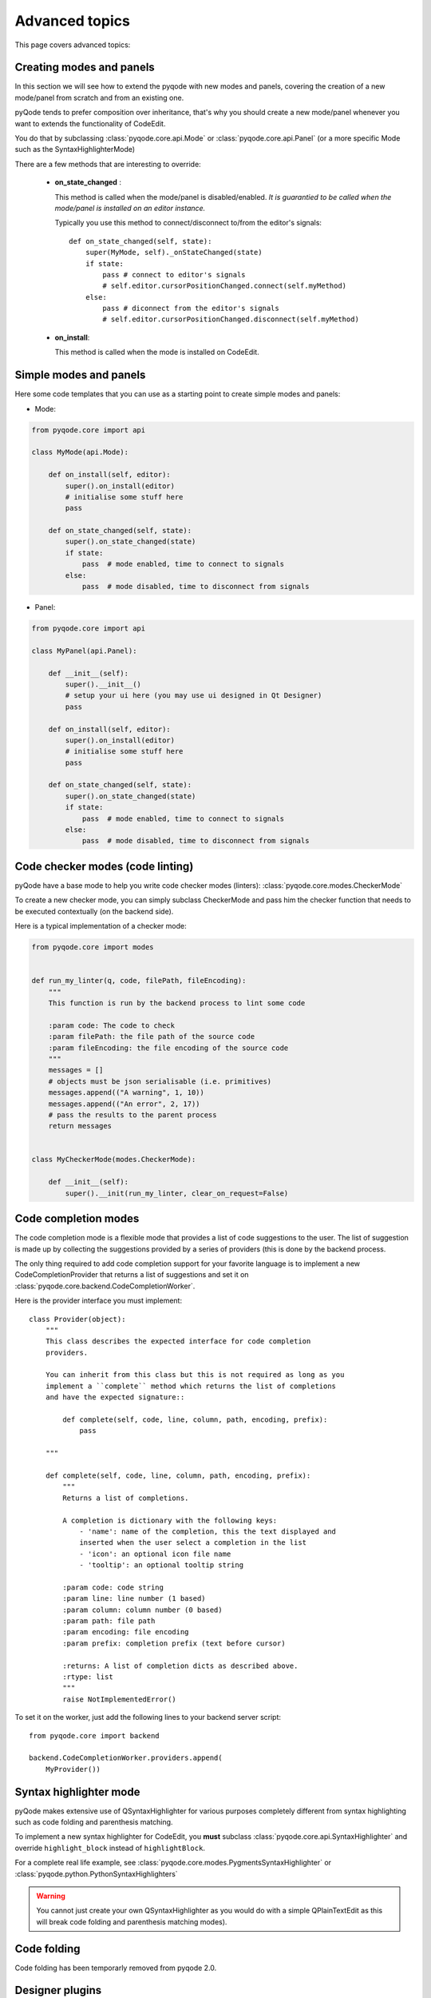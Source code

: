 Advanced topics
===============

This page covers advanced topics:

Creating modes and panels
-------------------------
In this section we will see how to extend the pyqode with new modes and panels,
covering the creation of a new mode/panel from scratch and from an existing one.

pyQode tends to prefer composition over inheritance, that's why you should
create a new mode/panel whenever you want to extends the functionality of
CodeEdit.

You do that by subclassing :class:`pyqode.core.api.Mode` or
:class:`pyqode.core.api.Panel` (or a more specific Mode such as the
SyntaxHighlighterMode)

There are a few methods that are interesting to override:

   * **on_state_changed** :

     This method is called when the mode/panel is disabled/enabled.
     *It is guarantied to be called when the mode/panel is installed on an
     editor instance.*

     Typically you use this method to connect/disconnect to/from the editor's
     signals::

        def on_state_changed(self, state):
            super(MyMode, self)._onStateChanged(state)
            if state:
                pass # connect to editor's signals
                # self.editor.cursorPositionChanged.connect(self.myMethod)
            else:
                pass # diconnect from the editor's signals
                # self.editor.cursorPositionChanged.disconnect(self.myMethod)

   * **on_install**:

     This method is called when the mode is installed on CodeEdit.

Simple modes and panels
-----------------------

Here some code templates that you can use as a starting point to create
simple modes and panels:

* Mode:

.. code-block:: python

    from pyqode.core import api

    class MyMode(api.Mode):

        def on_install(self, editor):
            super().on_install(editor)
            # initialise some stuff here
            pass

        def on_state_changed(self, state):
            super().on_state_changed(state)
            if state:
                pass  # mode enabled, time to connect to signals
            else:
                pass  # mode disabled, time to disconnect from signals

* Panel:

.. code-block:: python

    from pyqode.core import api

    class MyPanel(api.Panel):

        def __init__(self):
            super().__init__()
            # setup your ui here (you may use ui designed in Qt Designer)
            pass

        def on_install(self, editor):
            super().on_install(editor)
            # initialise some stuff here
            pass

        def on_state_changed(self, state):
            super().on_state_changed(state)
            if state:
                pass  # mode enabled, time to connect to signals
            else:
                pass  # mode disabled, time to disconnect from signals


Code checker modes (code linting)
---------------------------------

pyQode have a base mode to help you write code checker modes (linters):
:class:`pyqode.core.modes.CheckerMode`

To create a new checker mode, you can simply subclass CheckerMode and pass him
the checker function that needs to be executed contextually (on the backend
side).

Here is a typical implementation of a checker mode:

.. code-block:: python

    from pyqode.core import modes


    def run_my_linter(q, code, filePath, fileEncoding):
        """
        This function is run by the backend process to lint some code

        :param code: The code to check
        :param filePath: the file path of the source code
        :param fileEncoding: the file encoding of the source code
        """
        messages = []
        # objects must be json serialisable (i.e. primitives)
        messages.append(("A warning", 1, 10))
        messages.append(("An error", 2, 17))
        # pass the results to the parent process
        return messages


    class MyCheckerMode(modes.CheckerMode):

        def __init__(self):
            super().__init(run_my_linter, clear_on_request=False)


Code completion modes
---------------------

The code completion mode is a flexible mode that provides a list of code
suggestions to the user. The list of suggestion is made up by collecting the
suggestions provided by a series of providers (this is done by the backend
process.

The only thing required to add code completion support for your
favorite language is to implement a new CodeCompletionProvider that returns a
list of suggestions and set it on :class:`pyqode.core.backend.CodeCompletionWorker`.

Here is the provider interface you must implement::

    class Provider(object):
        """
        This class describes the expected interface for code completion
        providers.

        You can inherit from this class but this is not required as long as you
        implement a ``complete`` method which returns the list of completions
        and have the expected signature::

            def complete(self, code, line, column, path, encoding, prefix):
                pass

        """

        def complete(self, code, line, column, path, encoding, prefix):
            """
            Returns a list of completions.

            A completion is dictionary with the following keys:
                - 'name': name of the completion, this the text displayed and
                inserted when the user select a completion in the list
                - 'icon': an optional icon file name
                - 'tooltip': an optional tooltip string

            :param code: code string
            :param line: line number (1 based)
            :param column: column number (0 based)
            :param path: file path
            :param encoding: file encoding
            :param prefix: completion prefix (text before cursor)

            :returns: A list of completion dicts as described above.
            :rtype: list
            """
            raise NotImplementedError()


To set it on the worker, just add the following lines to your backend server script::

    from pyqode.core import backend

    backend.CodeCompletionWorker.providers.append(
        MyProvider())



Syntax highlighter mode
-----------------------

pyQode makes extensive use of QSyntaxHighlighter for various purposes completely
different from syntax highlighting such as code folding and parenthesis matching.

To implement a new syntax highlighter for CodeEdit, you **must** subclass
:class:`pyqode.core.api.SyntaxHighlighter` and override ``highlight_block``
instead of ``highlightBlock``.

For a complete real life example, see :class:`pyqode.core.modes.PygmentsSyntaxHighlighter`
or :class:`pyqode.python.PythonSyntaxHighlighters`

.. warning:: You cannot just create your own QSyntaxHighlighter as you would do
             with a simple QPlainTextEdit as this will break code folding
             and parenthesis matching modes).

Code folding
------------

Code folding has been temporarly removed from pyqode 2.0.

.. todo: Document this once code folding is back


Designer plugins
----------------

pyQode comes with a mechanism to quickly create Qt designer plugins and most
of the widgets already have their own plugin.

To use the existing pyQode plugins you need to use the `pyqode.designer`_ startup
script. This scripts discover the pyqode plugins using pkgconfig and starts
Qt Designer with the correct plugins path.

A pyQode Qt Designer is a Qt designer plugin but also a setuptools plugin (
using the entry points mechanism).

This section will tell you how to create your own Designer plugin and make it
available to the startup script.

For that you need to create a python module for you plugin following this
scheme (example for the Python code edit, from pyqode.python):


.. code-block:: python

    from pyqode.python.code_edit import PyCodeEdit
    from pyqode.core.designer_plugins import WidgetPlugin


    class PyCodeEditPlugin(WidgetPlugin):
        def klass(self):
            return PyCodeEdit

        def objectName(self):
            return 'pyCodeEdit'


Now that you have a script you must install it as a **pyqode_plugins**.
To do that, you just have to append an entrypoint to your setup.py:

.. code-block:: python

    setup(
        ...
        entry_points={'pyqode_plugins':
                     ['your_plugin_module = your_package.your_plugin_module']},
        ...
        )


.. _`pyqode.designer`: